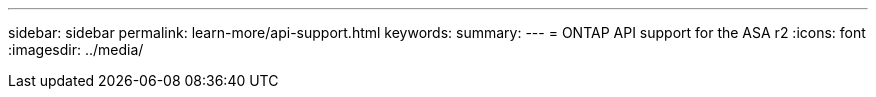---
sidebar: sidebar
permalink: learn-more/api-support.html
keywords: 
summary:
---
= ONTAP API support for the ASA r2
:icons: font
:imagesdir: ../media/

[.lead]
